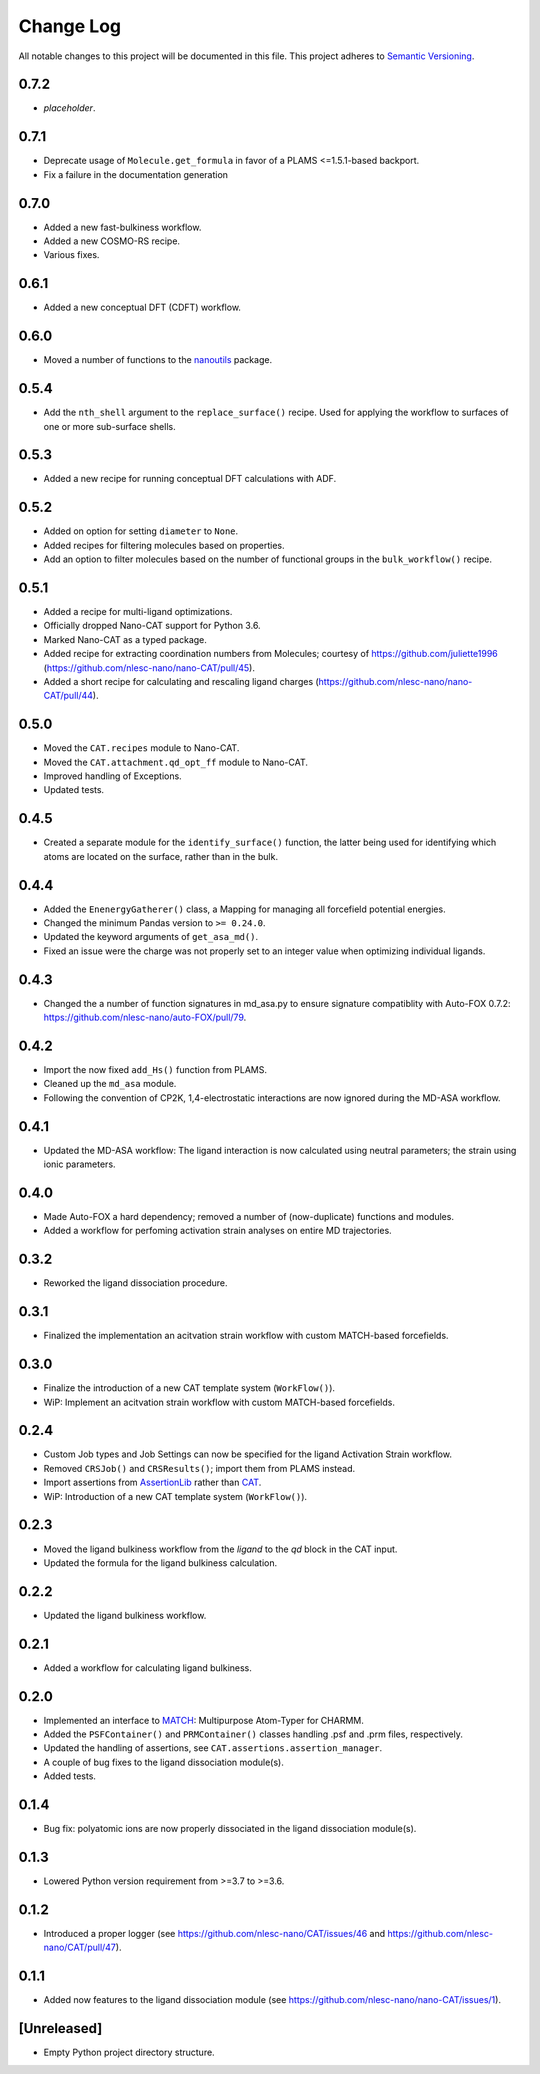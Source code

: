 ###########
Change Log
###########

All notable changes to this project will be documented in this file.
This project adheres to `Semantic Versioning <http://semver.org/>`_.


0.7.2
*****
* *placeholder*.


0.7.1
*****
* Deprecate usage of ``Molecule.get_formula`` in favor of a PLAMS <=1.5.1-based backport.
* Fix a failure in the documentation generation


0.7.0
*****
* Added a new fast-bulkiness workflow.
* Added a new COSMO-RS recipe.
* Various fixes.


0.6.1
*****
* Added a new conceptual DFT (CDFT) workflow.


0.6.0
*****
* Moved a number of functions to the `nanoutils <https://github.com/nlesc-nano/Nano-Utils>`_ package.


0.5.4
*****
* Add the ``nth_shell`` argument to the ``replace_surface()`` recipe.
  Used for applying the workflow to surfaces of one or more sub-surface shells.


0.5.3
*****
* Added a new recipe for running conceptual DFT calculations with ADF.


0.5.2
*****
* Added on option for setting ``diameter`` to ``None``.
* Added recipes for filtering molecules based on properties.
* Add an option to filter molecules based on the number of functional groups in the ``bulk_workflow()`` recipe.


0.5.1
*****
* Added a recipe for multi-ligand optimizations.
* Officially dropped Nano-CAT support for Python 3.6.
* Marked Nano-CAT as a typed package.
* Added recipe for extracting coordination numbers from Molecules;
  courtesy of https://github.com/juliette1996
  (https://github.com/nlesc-nano/nano-CAT/pull/45).
* Added a short recipe for calculating and rescaling ligand charges
  (https://github.com/nlesc-nano/nano-CAT/pull/44).


0.5.0
*****
* Moved the ``CAT.recipes`` module to Nano-CAT.
* Moved the ``CAT.attachment.qd_opt_ff`` module to Nano-CAT.
* Improved handling of Exceptions.
* Updated tests.


0.4.5
*****
* Created a separate module for the ``identify_surface()`` function,
  the latter being used for identifying which atoms are located on the surface,
  rather than in the bulk.


0.4.4
*****
* Added the ``EnenergyGatherer()`` class, a Mapping for managing all
  forcefield potential energies.
* Changed the minimum Pandas version to ``>= 0.24.0``.
* Updated the keyword arguments of ``get_asa_md()``.
* Fixed an issue were the charge was not properly set to an integer value
  when optimizing individual ligands.


0.4.3
*****
* Changed the a number of function signatures in md_asa.py to ensure signature
  compatiblity with Auto-FOX 0.7.2: https://github.com/nlesc-nano/auto-FOX/pull/79.


0.4.2
*****
* Import the now fixed ``add_Hs()`` function from PLAMS.
* Cleaned up the ``md_asa`` module.
* Following the convention of CP2K, 1,4-electrostatic interactions are now
  ignored during the MD-ASA workflow.


0.4.1
*****
* Updated the MD-ASA workflow: The ligand interaction is now calculated using
  neutral parameters; the strain using ionic parameters.


0.4.0
*****
* Made Auto-FOX a hard dependency; removed a number of (now-duplicate) functions and modules.
* Added a workflow for perfoming activation strain analyses on entire MD trajectories.


0.3.2
*****
* Reworked the ligand dissociation procedure.


0.3.1
*****
* Finalized the implementation an acitvation strain workflow with custom MATCH-based forcefields.


0.3.0
*****
* Finalize the introduction of a new CAT template system (``WorkFlow()``).
* WiP: Implement an acitvation strain workflow with custom MATCH-based forcefields.


0.2.4
*****
* Custom Job types and Job Settings can now be specified for the ligand
  Activation Strain workflow.
* Removed ``CRSJob()`` and ``CRSResults()``; import them from PLAMS instead.
* Import assertions from AssertionLib_ rather than CAT_.
* WiP: Introduction of a new CAT template system (``WorkFlow()``).


0.2.3
*****
* Moved the ligand bulkiness workflow from the `ligand` to the `qd` block in the CAT input.
* Updated the formula for the ligand bulkiness calculation.


0.2.2
*****
* Updated the ligand bulkiness workflow.


0.2.1
*****
* Added a workflow for calculating ligand bulkiness.


0.2.0
*****
* Implemented an interface to MATCH_: Multipurpose Atom-Typer for CHARMM.
* Added the ``PSFContainer()`` and ``PRMContainer()`` classes handling .psf and .prm files, respectively.
* Updated the handling of assertions, see ``CAT.assertions.assertion_manager``.
* A couple of bug fixes to the ligand dissociation module(s).
* Added tests.


0.1.4
*****
* Bug fix: polyatomic ions are now properly dissociated in the ligand dissociation module(s).


0.1.3
*****
* Lowered Python version requirement from >=3.7 to >=3.6.


0.1.2
*****
* Introduced a proper logger (see https://github.com/nlesc-nano/CAT/issues/46 and
  https://github.com/nlesc-nano/CAT/pull/47).


0.1.1
*****
* Added now features to the ligand dissociation module
  (see https://github.com/nlesc-nano/nano-CAT/issues/1).


[Unreleased]
************
* Empty Python project directory structure.


.. _AssertionLib: https://github.com/nlesc-nano/AssertionLib
.. _CAT: https://github.com/nlesc-nano/CAT
.. _MATCH: http://brooks.chem.lsa.umich.edu/index.php?page=match&subdir=articles/resources/software

